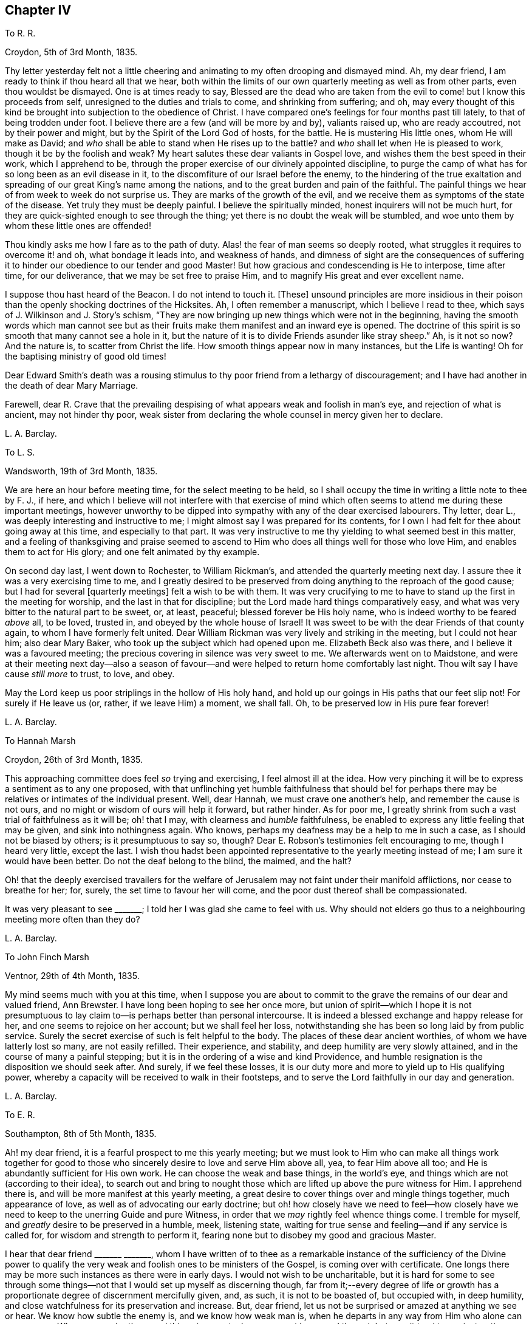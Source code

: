 == Chapter IV

[.letter-heading]
To R. R.

[.signed-section-context-open]
Croydon, 5th of 3rd Month, 1835.

Thy letter yesterday felt not a little cheering and
animating to my often drooping and dismayed mind.
Ah, my dear friend, I am ready to think if thou heard all that we hear,
both within the limits of our own quarterly meeting as well as from other parts,
even thou wouldst be dismayed.
One is at times ready to say,
Blessed are the dead who are taken from the evil
to come! but I know this proceeds from self,
unresigned to the duties and trials to come, and shrinking from suffering; and oh,
may every thought of this kind be brought into subjection to the obedience of Christ.
I have compared one`'s feelings for four months past till lately,
to that of being trodden under foot.
I believe there are a few (and will be more by and by), valiants raised up,
who are ready accoutred, not by their power and might,
but by the Spirit of the Lord God of hosts, for the battle.
He is mustering His little ones, whom He will make as David;
and _who_ shall be able to stand when He rises up to the battle?
and _who_ shall let when He is pleased to work, though it be by the foolish and weak?
My heart salutes these dear valiants in Gospel love,
and wishes them the best speed in their work, which I apprehend to be,
through the proper exercise of our divinely appointed discipline,
to purge the camp of what has for so long been as an evil disease in it,
to the discomfiture of our Israel before the enemy,
to the hindering of the true exaltation and spreading
of our great King`'s name among the nations,
and to the great burden and pain of the faithful.
The painful things we hear of from week to week do not surprise us.
They are marks of the growth of the evil,
and we receive them as symptoms of the state of the disease.
Yet truly they must be deeply painful.
I believe the spiritually minded, honest inquirers will not be much hurt,
for they are quick-sighted enough to see through the thing;
yet there is no doubt the weak will be stumbled,
and woe unto them by whom these little ones are offended!

Thou kindly asks me how I fare as to the path of duty.
Alas! the fear of man seems so deeply rooted,
what struggles it requires to overcome it! and oh, what bondage it leads into,
and weakness of hands,
and dimness of sight are the consequences of suffering it
to hinder our obedience to our tender and good Master!
But how gracious and condescending is He to interpose, time after time,
for our deliverance, that we may be set free to praise Him,
and to magnify His great and ever excellent name.

I suppose thou hast heard of the [.book-title]#Beacon.#
I do not intend to touch it.
+++[+++These]
unsound principles are more insidious in their poison
than the openly shocking doctrines of the Hicksites.
Ah, I often remember a manuscript, which I believe I read to thee,
which says of J. Wilkinson and J. Story`'s schism,
"`They are now bringing up new things which were not in the beginning,
having the smooth words which man cannot see but as their
fruits make them manifest and an inward eye is opened.
The doctrine of this spirit is so smooth that many cannot see a hole in it,
but the nature of it is to divide Friends asunder like stray sheep.`"
Ah, is it not so now?
And the nature is, to scatter from Christ the life.
How smooth things appear now in many instances, but the Life is wanting!
Oh for the baptising ministry of good old times!

Dear Edward Smith`'s death was a rousing stimulus
to thy poor friend from a lethargy of discouragement;
and I have had another in the death of dear Mary Marriage.

Farewell,
dear R. Crave that the prevailing despising of what
appears weak and foolish in man`'s eye,
and rejection of what is ancient, may not hinder thy poor,
weak sister from declaring the whole counsel in mercy given her to declare.

[.signed-section-signature]
L+++.+++ A. Barclay.

[.letter-heading]
To L. S.

[.signed-section-context-open]
Wandsworth, 19th of 3rd Month, 1835.

We are here an hour before meeting time, for the select meeting to be held,
so I shall occupy the time in writing a little note to thee by F. J., if here,
and which I believe will not interfere with that exercise of mind
which often seems to attend me during these important meetings,
however unworthy to be dipped into sympathy with any of the dear exercised labourers.
Thy letter, dear L., was deeply interesting and instructive to me;
I might almost say I was prepared for its contents,
for I own I had felt for thee about going away at this time, and especially to that part.
It was very instructive to me thy yielding to what seemed best in this matter,
and a feeling of thanksgiving and praise seemed to ascend
to Him who does all things well for those who love Him,
and enables them to act for His glory; and one felt animated by thy example.

On second day last, I went down to Rochester, to William Rickman`'s,
and attended the quarterly meeting next day.
I assure thee it was a very exercising time to me,
and I greatly desired to be preserved from doing
anything to the reproach of the good cause;
but I had for several +++[+++quarterly meetings]
felt a wish to be with them.
It was very crucifying to me to have to stand up the first in the meeting for worship,
and the last in that for discipline; but the Lord made hard things comparatively easy,
and what was very bitter to the natural part to be sweet, or, at least, peaceful;
blessed forever be His holy name, who is indeed worthy to be feared _above_ all,
to be loved, trusted in, and obeyed by the whole house of Israel!
It was sweet to be with the dear Friends of that county again,
to whom I have formerly felt united.
Dear William Rickman was very lively and striking in the meeting,
but I could not hear him; also dear Mary Baker,
who took up the subject which had opened upon me.
Elizabeth Beck also was there, and I believe it was a favoured meeting;
the precious covering in silence was very sweet to me.
We afterwards went on to Maidstone,
and were at their meeting next day--also a season of favour--and
were helped to return home comfortably last night.
Thou wilt say I have cause _still more_ to trust, to love, and obey.

May the Lord keep us poor striplings in the hollow of His holy hand,
and hold up our goings in His paths that our feet slip not!
For surely if He leave us (or, rather, if we leave Him) a moment, we shall fall.
Oh, to be preserved low in His pure fear forever!

[.signed-section-signature]
L+++.+++ A. Barclay.

[.letter-heading]
To Hannah Marsh

[.signed-section-context-open]
Croydon, 26th of 3rd Month, 1835.

This approaching committee does feel _so_ trying and exercising,
I feel almost ill at the idea.
How very pinching it will be to express a sentiment as to any one proposed,
with that unflinching yet humble faithfulness that should be! for
perhaps there may be relatives or intimates of the individual present.
Well, dear Hannah, we must crave one another`'s help, and remember the cause is not ours,
and no might or wisdom of ours will help it forward, but rather hinder.
As for poor me, I greatly shrink from such a vast trial of faithfulness as it will be;
oh! that I may, with clearness and _humble_ faithfulness,
be enabled to express any little feeling that may be given,
and sink into nothingness again.
Who knows, perhaps my deafness may be a help to me in such a case,
as I should not be biased by others; is it presumptuous to say so, though?
Dear E. Robson`'s testimonies felt encouraging to me, though I heard very little,
except the last.
I wish thou hadst been appointed representative to the yearly meeting instead of me;
I am sure it would have been better.
Do not the deaf belong to the blind, the maimed, and the halt?

Oh! that the deeply exercised travailers for the welfare
of Jerusalem may not faint under their manifold afflictions,
nor cease to breathe for her; for, surely, the set time to favour her will come,
and the poor dust thereof shall be compassionated.

It was very pleasant to see +++_______+++; I told her I was glad she came to feel with us.
Why should not elders go thus to a neighbouring meeting more often than they do?

[.signed-section-signature]
L+++.+++ A. Barclay.

[.letter-heading]
To John Finch Marsh

[.signed-section-context-open]
Ventnor, 29th of 4th Month, 1835.

My mind seems much with you at this time,
when I suppose you are about to commit to the grave
the remains of our dear and valued friend,
Ann Brewster.
I have long been hoping to see her once more,
but union of spirit--which I hope it is not presumptuous
to lay claim to--is perhaps better than personal intercourse.
It is indeed a blessed exchange and happy release for her,
and one seems to rejoice on her account; but we shall feel her loss,
notwithstanding she has been so long laid by from public service.
Surely the secret exercise of such is felt helpful to the body.
The places of these dear ancient worthies, of whom we have latterly lost so many,
are not easily refilled.
Their experience, and stability, and deep humility are very slowly attained,
and in the course of many a painful stepping;
but it is in the ordering of a wise and kind Providence,
and humble resignation is the disposition we should seek after.
And surely, if we feel these losses,
it is our duty more and more to yield up to His qualifying power,
whereby a capacity will be received to walk in their footsteps,
and to serve the Lord faithfully in our day and generation.

[.signed-section-signature]
L+++.+++ A. Barclay.

[.letter-heading]
To E. R.

[.signed-section-context-open]
Southampton, 8th of 5th Month, 1835.

Ah! my dear friend, it is a fearful prospect to me this yearly meeting;
but we must look to Him who can make all things work together for good
to those who sincerely desire to love and serve Him above all,
yea, to fear Him above all too; and He is abundantly sufficient for His own work.
He can choose the weak and base things, in the world`'s eye,
and things which are not (according to their idea),
to search out and bring to nought those which are
lifted up above the pure witness for Him.
I apprehend there is, and will be more manifest at this yearly meeting,
a great desire to cover things over and mingle things together, much appearance of love,
as well as of advocating our early doctrine;
but oh! how closely have we need to feel--how closely have
we need to keep to the unerring Guide and pure Witness,
in order that we _may_ rightly feel whence things come.
I tremble for myself, and _greatly_ desire to be preserved in a humble, meek,
listening state, waiting for true sense and feeling--and if any service is called for,
for wisdom and strength to perform it,
fearing none but to disobey my good and gracious Master.

I hear that dear friend +++_______+++ +++_______+++,
whom I have written of to thee as a remarkable instance of the sufficiency of the Divine
power to qualify the very weak and foolish ones to be ministers of the Gospel,
is coming over with certificate.
One longs there may be more such instances as there were in early days.
I would not wish to be uncharitable,
but it is hard for some to see through some things--not
that I would set up myself as discerning though,
far from it;--every degree of life or growth has a proportionate
degree of discernment mercifully given,
and, as such, it is not to be boasted of, but occupied with, in deep humility,
and close watchfulness for its preservation and increase.
But, dear friend, let us not be surprised or amazed at anything we see or hear.
We know how subtle the enemy is, and we know how weak man is,
when he departs in any way from Him who alone can preserve us.
When we ponder these sad things in secret, oh, may we not be moved thereat,
but may it tend to our instruction.
What if things do wax worse and worse,
and the spirits of some be further manifested!--there is One who is over all,
who will work as it pleaseth Him, to His own glory and to the purification of His Church.
Oh! then, let not the faithful few,
the little flock of Christ`'s companions in suffering, fear or be fainthearted; for,
as they keep the word of His patience, and are faithful in their day and generation,
He will give them to partake of His royal banquet at His table,
and they shall reign with Him forever.
My heart salutes them, at times, in what I believe is a measure of Gospel love,
wherever scattered, and however their dwelling may be in the dust,
and sackcloth may be the covering of their loins, and none may know how it is with them.
But God knows and sees them, and they are very dear to Him; they that touch them,
touch the apple of His eye, and none shall be able to pluck them out of His hand.

I hope I do not write too freely,
nor improperly take the great Name into my mouth and hand.
I feel thee as a dear elder sister, which makes me run on so to thee.
I assure thee it has, by no means, been an abounding time with me lately,
but one of much exercise and discipline--I might say,
even the discipline to utter close things,
and that which I know is kicked against by some;
but things very hard to my shrinking nature have
been most graciously made comparatively easy to me,
and I would fain yield myself up to Him who has dealt so very tenderly with me,
so I may but be preserved from bringing reproach on His good cause,
or on the awful work to which I have feebly put a hand in apprehension of His requiring.

My dear brother`'s severe illness has also preyed much both upon body and mind,
although one seemed kept in quiet and resignation as to the event of it.
It was a great comfort and favour that he was raised up again,
and as soon as he could bear travelling, we came to the Isle of Wight,
about three weeks ago, which means have been wonderfully blessed to him,
so that he is very much recovered.
John`'s writing labours are at an end for the present, but he is going on with Dewsbury,
by Rawlinson`'s help.
It has been very sweet to me to be with him since being out,
though it is only a scrap now and then that I get of his _quiet_ company.
His remarks have been very instructive,
and his mouth has been opened several times in ministry in our little private opportunities,
or with a friend, for he has been silent quite +++[+++as to public ministry]
since leaving Cornwall.
I shall feel my loss of him greatly.

I felt a sympathy that I cannot describe on hearing of dear +++_______+++`'s prospect;
my dear love to her.
I believe some will be called to singular (to man`'s eye) services,
and oh! that such may be faithful.
Are we to limit our Master, and choose our own work?

[.signed-section-signature]
L+++.+++ A. Barclay.

+++[+++The close and lengthened trials and provings which
Lydia Barclay had to pass through were,
no doubt, heightened by her natural timidity,
which at one time well nigh amounted to that fear of man which acts as
a snare and hinderance in the path of obedience to manifested duty.
Those who knew her best in after life,
and who knew also this feature of her mental constitution,
could not but be struck with the way in which she was strengthened to faithfulness,
when she believed herself called upon to deliver close things,
"`and hard to be uttered,`" either in public or more private ministrations.
Truly the Most High giveth power to the faint,
and to them that have no might He increaseth strength.`"
Like her brother John,
she was brought under deep exercise of spirit in
the prospect of a Gospel errand amongst Friends,
before her gift in the ministry had received the acknowledgment of her monthly meeting.
This will account for some of the allusions in the following letter.]

[.letter-heading]
To L. S.

[.signed-section-context-open]
Croydon, 3rd of 7th Month, 1835.

I much hope that this change of air may renovate thee.
Body and mind are closely connected,
and such an awful time as it must have been to thee for several months,
must have pressed much upon the poor body.
I may truly say it has been an exercising time to me since yearly meeting,
in which my mind has been much turned to the same subject--__not__ that I am aware the matter,
as it regards myself,
has been taken up by Friends--and not _at all_ that
I have _voluntarily_ reverted to the subject,
for I have not entertained it at all during the four years that
I have feebly put my hand (as I apprehend) to the awful work.
But circumstances have unavoidably led to it and brought it upon me; and, truly,
day and night have I felt weighed down,
and close conflict and deep searching have been my portion.
But, through favour,
one seems a little strengthened to cast all care upon Him
who hath hitherto cared for me abundantly and most graciously.
He can make a way for us where we can see _none,_ and remove mountains of difficulty.
My soul desires to lean upon Him in humble fear, and holy confidence,
and pure resignation.
And oh,
that I may be enabled to perform all my vows made in the seasons
of sore conflict and dismay--to come up in faithfulness and _entire_
dedication to Him who hath indeed dealt very bountifully with me.
For what am I, a poor, weak handmaid,
the least in all my Father`'s house (if indeed I be one at all),
that He should condescend to look upon me, and to lay His hand upon me,
and to put His words into my heart and mouth?
May I never refuse to obey Him in whatsoever and wheresoever He calls,
is the earnest breathing of my soul.
I should not, dear L., have turned upon this subject, had I not been feeling for thee,
and it seemed to lead to my own capability of sympathising by experience lately.

I greatly feel dear John`'s going.
He is now gone to Malvern,
and is only likely to return for two weeks before they leave Croydon permanently.
It is very sad to me to look at,
it has come so very strongly before me since yearly meeting--almost overwhelming;
yet I desire to feel resigned.
I shall greatly miss his help and judgment both in temporals and spirituals.
Where a friend is undaunted, speaks the truth in love and true faithfulness,
and is unbiased by the affectionate part, how may we rely on their feeling and judgment,
and what a comfort it is!
But how few there are of this description!
Yet I know there is One who is omnipotent,
who delights to show Himself strong on the behalf of those who fear Him,
and He can make the weakest to be strong in His might,
and the dry bones to stand up in living power to fight His battles!

We have had several very sweet and strengthening visits
since yearly meeting from divers of our dear Friends,
namely, Edward Alexander, W. and A. T., A. C., and Solomon Chapman,
with one or two others, all whose testimonies have been in a similar strain,
tending to turn from the instruments to the great Giver,
and to the teachings of His grace in the secret of the heart.
This has been very confirming and comforting to me,
as it is what has been my exercise and labour for some time past,
and sometimes in the same words.
Ah! dear friend, this is what we greatly want--to be directed to turn inward,
instead of looking out after words and declarations concerning the thing;
and I greatly and earnestly desire that I may be preserved from,
and _helped against_ the fear of man,
or a shrinking from delivering this very unpalatable doctrine to the carnal mind.
But oh! to be enabled in humble fear, and in the puttings forth of the Divine power,
to deliver the whole counsel, nothing doubting and no one fearing;
and do thou crave this for me, and let us crave it for one another, dear L.,
for indeed we seem to be standing in slippery places--a sea of glass mingled with fire!
But the Lord is able to preserve us poor striplings, if we do but look singly unto Him;
and as we are engaged to wait upon Him daily, to feel after His cleansing,
quickening power upon our souls,
I have faith to believe He will not only preserve us in public ministrations,
but so season us with His divine grace and life,
as that our whole conduct and conversation may adorn His holy doctrine, and,
being so seasoned, may minister grace to all around us.
So be it, saith my soul, and let the Lord alone be exalted in us and by us,
and may all flesh be abased to the very dust before Him forever;
for He alone is worthy to be praised, magnified, and adored, to be loved, trusted in,
and obeyed by the whole house of spiritual Israel forever!

I intend leaving home on second day week, with my sister Susan,
to go to Tunbridge Wells for a week,
and thence on to Sandgate for a fortnight with Rawlinson;
I do not wish to leave home just now,
indeed it would seem desirable not to leave my own
meeting--but I feel they have a claim on me,
and I do not wish to be deficient in family duty; also my health, I hope,
may be benefited by the sea air and change.
I hope I may be preserved faithful, _not forward,_ whilst out.
It is likely I may attend a few of the little meetings in Kent, but I am known there,
and it seems like going home.
I need not say to thee, dear L.,
that I hope thou wilt do what thy hands find to do where thou art going,
thou art more faithful than poor shrinking I. May
we be preserved near to the divine Master,
that is constantly eyeing Him,
waiting upon Him to know and understand His voice and will concerning us,
and for ability to perform it,
and I believe He will show us the many and various snares we are liable to,
and will be our help and our shield!
Let us trust in His tender, correcting humbling, as well as His good, strengthening hand,
and lean upon Him evermore.
My dear love to +++_______+++, I have reason to remember her;
she was the first to whom I opened my mouth to speak (as I trust) in the Divine name;
and the peace that overflowed I shall not forget; it is now ten years ago,
when she was in Cornwall.

[.signed-section-signature]
L+++.+++ A. Barclay.

[.letter-heading]
To William Rickman

[.signed-section-context-open]
7th Month, 1835.

Ah! my dear friend,
it must be affecting to thee thus to follow to the grave thy dear
friends and fellow-veterans in the good fight of faith.
I can fancy thee, at times, almost longing to join them in their disembodied state,
ready to think the chariot-wheels long in coming,
yet desiring in patience to wait for Him.
Ah! the time will come, when He will not tarry, to the rejoicing of thy soul;
for truly His reward is with Him, even a glorious one,
for He hath prepared a crown of righteousness for all those who
have loved and yielded unto His spiritual appearance in their hearts.
And this I know to be thy case, my dear and valued friend.
Thou hast faithfully and unflinchingly laboured to bring others to this love and subjection,
for thou hast testified of what thou hast seen, heard, and handled,
and felt to be very precious.
And though, perhaps,
the humility of the disciples may not see any use they have been of in the world,
in a retrospective view; and though the future prospect, as thou sayest,
may not appear very bright,
yet no doubt there remains a blessed reward in store for them,
and a glorious rest and joy for the faithful--even from the hands of their good Lord,
who has wrought all their works in them, by whose grace they are what they are,
and to whom alone they ascribe all the praise.
They are acceptable unto God through the beloved Son, and their song,
even in this state of trial and tribulation, is:--"`Unto him that loved us,
and washed us from our sins in His own blood,
and hath made us kings and priests unto God and His Father;
to Him be glory and dominion forever and ever.
Amen!`"

I took it kind of thee to write to such a stripling as I am,
and valued thy letter as an encouraging testimony to His praise,
who has been with thee all thy life long.
Mary Marriage I felt as a dear mother.
We can but rejoice on her account it is well with her!
She rests from her labours and sufferings, and her works do follow her;
they ascend as a memorial in the Divine sight,
and they leave a precious savour behind them, tending to His praise,
as well as to the encouragement of those left.
For, although she is dead, yet she seems to speak this language:--+++“+++'`Be ye also ready`',
by an humble faithfulness to the best of masters, for such an hour as this!`"
Ah! it is a day of trial indeed.
Some feel like being trodden under foot;
but there will be a set time to favour Zion with Him whose eye is upon her for good.
He does compassionately regard and care for the dust thereof.
In His own time He will arise and comfort her, and make her desolate places like Eden,
the garden of His own planting,
and abundant thanksgiving and praise shall be found therein.

[.signed-section-signature]
L+++.+++ A. Barclay.

[.letter-heading]
To R. R.

[.signed-section-context-open]
Croydon, 6th of 7th Month, 1835.

I felt thy sympathy truly sweet.
It has been as usual, and much more than usual,
a season of exercise and conflict with me since yearly meeting,
so that I have shrunk from writing.
It always is so with me then, for the sight, and hearing,
and sense of the state of things amongst us are brought so close to one,
and mourning and lamentation, as well as trembling for myself, seem to cover one!

Nevertheless, in the lowest seasons,
I may thankfully acknowledge that some sweet glimpses
have been afforded of the mightiness of His power,
the excellency of His wisdom, and the tenderness of His love,
who "`sitteth on the circle of the earth.`"
He giveth power to those who feel they have no might of their own.
He will cause all these things to work together for good to those who love Him,
who are His called, and chosen, and faithful ones,
and none shall be able to pluck them out of His preserving hand of power.

My dear brother John, thou wouldst hear,
was enabled to attend a part of the yearly meeting, and has not suffered from it.
Ah, how wily is the enemy,
how artfully he goes to work to glide us off the true Foundation,
so that we may not be aware of it.
Yet, oh! let the sincere-hearted, faithful little ones,
the little flock of Christ`'s companions in tribulation,
remember "`their Redeemer is strong, the Lord of hosts is His name.`"

[.signed-section-signature]
L+++.+++ A. Barclay.

[.letter-heading]
To Hannah Marsh

[.signed-section-context-open]
Sandgate, 25th of 7th Month, 1835.

Dear Thomas Shillitoe and Sarah Grubb may be a little
cheered in the hope of brighter days amongst us;
but oh! the bitter conflicts, the deep plungings, the fiery baptisms,
that must _surely_ be passed through ere those days
come--it makes one start back to think of.
The sons of Levi, the vessels of the ministry,
must indeed be purified and refined before the pure offerings, as in ancient days,
can be offered.
May it be so, saith my very soul;
and let the Lord work mightily to the carrying on of His great, and good,
and gracious work.
But oh! the precious sons and daughters of Zion who have thus adulterated from Christ,
may they be saved, even as by fire, when their work is tried to the very foundations.
I hope I am not writing presumptuously.
Dear H., I desire to take my part (if indeed it belong to me),
and to be thoroughly purified.

It is trying that any men Friends (in such very small
meetings) should keep at home to tend shop.
We called after meeting at +++_______+++`'s, and, on going into the parlour behind,
I felt constrained to utter a few words, turning that way, greatly in the cross.
It is my _earnest_ desire to be preserved from doing wrong,
or diverting _from an inward_ attention to the great Minister,
in these days of looking after words _especially,_
yet I have believed it required of me to break silence in
all the meetings I have attended since leaving home;
I hope I may now be excused.
I never felt so weak, surely I _shall_ bring reproach on the good cause,
and fall into one of the many snares around.

Dear A. Brewster!
I hope something sweet and pithy will be prepared;
I wish I might have a double portion of her meek and humble spirit.
We _may_ covet the best gifts thou knowest.

Farewell, dear H. Remember me when favoured,
for surely I never more needed the prayers of the faithful;
I believe they will avail for my good.
With dear love, I remain thy nearly united friend,

[.signed-section-signature]
L+++.+++ A. Barclay.

[.postscript]
====

Do write to me, if inclined.
Oh! that the 6th verse of the 116th Psalm may be my experience.
It has been many a time, so I ought to trust.

====

[.letter-heading]
To +++_______+++

[.signed-section-context-open]
10th of 7th Month, 1835.

Thy kind communication seems to awaken much tender sympathy with thee,
my dear friend and sister.
I could long to have some of thy company again.
I do feel very tenderly for thee, dear, but do not like thee to give way to gloomy,
desponding feelings.
Surely the Lord`'s mercies are very many and great,
or we should have been consumed long ago.
His compassions fail not, and great is His faithfulness indeed!
Has He not many a time extended a hand of help, even when we were ready utterly to sink,
and seemed almost beyond hope, for we seemed unable to hope even in Him?
But He hath beheld us with an eye of pity, and said to the waves, the great proud waves,
"`Be still!`" and our _extremity_ has indeed been God`'s gracious opportunity
for the display of His power and the excellency of His might.
His wisdom, too, and His tender love,
and His very faithfulness are among the wonders seen in these deeps;
and it is then that He doth seal precious instruction to us.
Oh, then, lift up thy trembling eye, thou dear fainting sister, unto Him, thy tender,
wise, compassionate heavenly Father, and stay thy mind upon Him as much as thou canst do.
He is not far from thee, even in the most desperate time.
He who is God beholds thee, as He did Hagar of old,
and will succour thee in the needful time, bidding thee fear not!
Do not thou shrink from monthly meetings.
Surely it must be the enemy`'s work thus to discourage, and do not believe him,
for he was liar from the beginning; and when he comes in thus like a flood, the Lord,
thy Redeemer, who is mightier than he, will lift up a standard against him,
if thou drink not in the enemy`'s suggestions,
but cast thy care simply upon the Mighty One,
for none ever trusted in Him and was confounded,
or whom did He ever cast off that called on Him?

Dear +++_______+++`'s printed testimony no doubt you have.
I have read it with pleasure several times.
Ah! thou must miss her greatly, but the never-failing Friend, the unchangeable Minister,
remains.
If we give up ourselves too much to the feeling of our solitariness,
does it not almost show a want of true resignation
to the wise (no doubt) and good disposal of Providence,
as well as a want of trust in Him, the Mighty One of poor worm Jacob?
Ah! my dear friend, let the painful feeling of the loss of our dear,
valued friends excite us to a holy and humble yielding
to the Lord`'s instructing and preparing hand,
that He may give us strength to come up faithfully in their footsteps.
And surely this is fulfilling the desire of these dear worthies!--they would not keep
us always as children leaning on them!--they would want us to come up higher and higher,
in a noble faithfulness, and in an humble watchfulness,
that we may fill our ranks in righteousness,
and be valiant for the truth in our day and generation.
My very soul saith amen to it!
Let the Lord do what He will with His most unworthy handmaid, fit and prepare,
lead about and instruct, and give to suffer as He will, and what He will.

It was sweet to me to have the company of +++_______+++ and +++_______+++. We enjoyed,
through Divine favour, some precious times together,
partaking of a sweet unity and of that river whose streams do refresh, and, at times,
make glad the city of the living God, and the _tribulated travellers Zionward,
even in the midst of tribulations!_

We have had several pleasant visits from some dear friends,
whose company and labours were strengthening and comforting to us--to me especially;
for their testimonies were much in harmony together,
and tending to direct to the inward teachings of the grace and good Spirit of Christ.
How do I desire to be enabled faithfully to bear such a
testimony (however unpalatable it is now-a-days,
as it ever was, to the wisdom and craving of man), without shrinking,
in the seasons of the puttings forth of the Divine power!
And I know, dear, thou dost also desire the same thing, and I would, in my small measure,
endeavour to encourage thee to do with the might given what thy hands find to do,
and to keep humbly and watchfully, and use _faithfully,_
that good thing which has been committed to thee, I am persuaded,
by Him who divideth to every one severally as He will.
But I am a child, and have great need to look at home.
Exercises and conflicts have brought me very low since yearly meeting,
but I can indeed testify to the goodness and tender dealing of the Lord,
and my heart desires to trust in Him above all, and to love and serve Him above all.

[.signed-section-signature]
L+++.+++ A. Barclay.

[.letter-heading]
To +++_______+++, on her Acknowledgment as a Minister

[.signed-section-context-open]
Croydon, 8th Month, 1835.

[.salutation]
My Beloved Friend,

I believe I can hardly do otherwise than send thee a few lines,
expressive of the tender sympathy I have felt with thee this last week or ten days,
since being aware of what was likely to be brought forward the other day,
as well as how rejoiced I was in the conclusion come to,
and I greatly desire it may tend to thy strengthening, preservation, and growth.
Ah, my dear friend,
the Lord overrules all things for good to those who
sincerely desire above all things to love,
and fear, and faithfully to serve Him;
and thou canst speak well of His condescending mercy in bearing thee up amidst
many deep conflicts and sore exercises during the long time of thy proving,
and seasons of discouragement.
And now He has shown thee this great goodness! and
I know the language of thy heart is:--"`Who am I,
O Lord God, and what is mine house, that thou hast brought me hitherto?
And yet this was a small thing in thine eyes,
O God;`" for thou "`hast regarded me according to the estate of a man of high degree.`"
And the desire of thy heart, under a sense of His goodness, is,
that He would be pleased "`to establish thy house,`" even thy _heart,_ in faithfulness,
and in humility before Him forever; that His powerful hand may be with thee,
to prepare and to bring forth all that He calls for at thy hands;
that He would so be round about thee (and clothe thee with watchfulness)
as that He would keep thee from all the evils that are ever at hand,
that they grieve thee not,
nor hinder thee from fulfilling His gracious will concerning thee; and truly,
dear sister, my very heart responds a feeling Amen to this language on thy behalf.

May the Lord bless thee, and enlarge thy coast, not in words,
but in the deepening of life,
and in the further and further experience of His wonderful dealings, and mighty workings,
and precious instructions! and, if He blesses, it shall be blessed.
Ah! what a most awful and a deeply humbling exaltation it is.
What is there to puff up?
How rich is His condescending mercy in calling us,
the weaker vessels (the first in transgression)--and
often the weakest of these to publish His goodness,
and speak of the glory of His kingdom!
And truly all is of Him; the emptying, the cleansing, the filling, the qualification,
yea, the faith, the willingness, the obedience, are all of Him.
It is of His _own_ that we give Him; and oh! may it _ever_ be so,
and that _only when_ He bids us!
So let flesh be forever abased and nothing before Him,
and let the weakness of the creature so appear to ourselves and to all others,
as that none of the excellency of the glory and of the power may
be detained from Him to whom it alone and everlastingly belongs.

I may truly say it has been, as thou wouldst suppose, these last ten days,
a season of deep exercise to me in the weighty consideration
of this most awful subject--a season of close proving,
and therefore, I trust, of instruction.
Conflicting feelings have been many and sore;
but there is a Power that is able to limit the mighty waves, yea,
to do us good through the varied and, to nature, painful turnings of His hand.
I desire to know a habitation in that which limits them, and to commit my way, yea,
body and spirit, into His hand who is graciously redeeming me more and more to Himself!
Farewell.

[.signed-section-signature]
L+++.+++ A. Barclay.

+++[+++The following letter was written under feelings
of discouragement from remarks made in her presence,
but which did not relate to herself.]

[.letter-heading]
To +++_______+++

[.signed-section-context-open]
Croydon, +++_______+++, 1835.

[.salutation]
My Dear +++_______+++,

I felt your visit yesterday very kind;
at least I have this morning been able to do so (after another plunge last night),
and I hope I take it, as I believe it was intended to be,
as an expression of your desire that I might be strengthened in what is good,
and preserved from sinking too low, or _into evil._
Ah, I own I heard and felt sufficient on fifth day to prove as a cold bath,
and perhaps reasonings have but too much crowded in.
Crave for me, dear +++_______+++,
that the latter may be overcome and silenced by Him
who commandeth the winds and the waves,
and they obey Him,
and that this season of exercise may be one of instruction and deepening in the root,
for this is what I greatly covet, and not to spread in the branches,
which I greatly _fear._
Perhaps thou wilt say, _may_ my simile prove correct.
Though it may have a repressing effect at the time,
may it tend to brace the system and promote a healthy vigour afterwards.
So be it, saith my soul.

Well, my dear friend, in saying farewell, I would add,
May the Lord of the harvest raise up more and more living ministers amongst us,
even from among the poor, the illiterate, and the contemptible in man`'s estimation,
that He may have all the glory.
Ah, that which is of Christ, the Life, is living and baptising;
it baptises into His nature and Spirit;
it ministers his Spirit and life to that which is born of God in the hearts of the hearers;
and _truly_ it hath a testimony from that in their hearts, whence it proceedeth;--for,
as our Saviour and His beloved apostle declared, it is only those who are born of God,
and who know Him,
that can hear His words or receive the testimony of His faithful servants.
And oh, let me be one of these poor, weak, yet living, baptising ones,
if ever entrusted with so precious a gift!

[.signed-section-signature]
L+++.+++ A. Barclay.

[.letter-heading]
TO R. R.

[.signed-section-context-open]
Croydon, 17th of 9th Month, 1835.

[.salutation]
My Dear Friend,

I feel it cause for gratitude to Him who is the _primary_
hander of every cup of refreshment permitted us,
that thy letters have often come at such acceptable moments, this last one peculiarly so,
for I felt very fainting on First day evening,
perhaps a foretaste of the two succeeding conflicting days.
Ah, the great Master knows what He does, in leading about, and instructing,
and proving as to a hair`'s breadth; and oh, that His hand may not spare,
nor His eye pity, but that I may come forth as gold seven times purified!
Thy letter felt animating and encouraging to thy often fainthearted friend,
and I thought I would tell thee so thus early,
as I am likely to be much occupied soon in removing
from my present cottage to John`'s house,
and also say how pleasant it would be to me to have a little of
thy company at your quarterly meeting at H+++_______+++. Thou wilt say,
perhaps, what business have _I_ to come there.
Not as a spy, I assure thee; but, if it may be, to creep just inside the door,
and to sit and feel for and with you, and, if permitted,
it would be a favour to partake of a crumb of bread with you.

My dear friend queries if the fear of man has left me yet.
Ah, it is still too strong,
though I have been more stimulated latterly (both by goodness
and by judgment or affliction) to overcome it.
And oh, what _great_ goodness and condescension it is,
that the _very_ weak should be thus tenderly dealt with,
their weakening reasonings subdued, a willingness wrought, and obedience given!
Surely He only is to be praised and magnified, to be _feared_ and obeyed,
to be _leaned_ upon, and His approbation _alone_ sought after.
May He be so by me, saith my soul,
and may the creature be kept in weakness and in nothingness
before Him and before all others forever.
It is a fearful thing to open the mouth publicly in the present day; indeed,
_when_ is it _not_ so, if our fear is a right one?
It is my earnest desire to be preserved from yielding to improper reasonings,
and to be strengthened to be faithful to my God in my day and generation,
however close and unpalatable to the natural man, in these criticising and refusing days,
may be the testimony to be delivered.

[.signed-section-signature]
L+++.+++ A. Barclay.

[.letter-heading]
To L. S.

[.offset]
+++[+++After referring to her brother John`'s removal to Stoke Newington, she writes--]

[.signed-section-context-open]
Croydon, 24th of 10th Month, 1835.

Inward exercises have not decreased, too, as thou wouldst suppose,
so that there were times in last month when one seemed pressed, as the apostle said,
almost "`out of measure, above strength;`" but, through condescending goodness,
I was helped through these seasons of extremity.
Ah!
I would not have the necessary baptisms and purifications abated at all,
but that patience may have her perfect work,
lest there should be a mixture of the precious with the vile.
But oh,
to be preserved from bringing reproach on that blessed cause which
I sometimes think is more precious to me than natural life.

It was very sweet and instructive to read thy kind letter,
and to mark how thou wast helped along.
It is marvellous to see sometimes how the very weak are helped and strengthened,
but it is the Lord`'s doing,
and how can we wonder at His might--only admire and extol
His great goodness to His often hesitating and fearful creatures.
I think I might cast in my mite of praise in testifying of His
goodness and condescension to such a very poor seasoner as I am,
when I tell thee that I was favoured to return with comfort
from the quarterly meeting at Horsham (a week or two back),
whither I had felt drawn for a year--or years, I might say.
I went with dear M. Pierson, who had felt similarly for the same time,
and John F. Marsh accompanied us; and we had a sweet time with dear +++_______+++ on our way.
We found W. and A. T. with L. C. there, with certificates, which was a comfort to us,
and the sweet feeling of union in love and in exercise
permitted in the meetings was very precious.
On returning thence, I went, by agreement, with dear Mary Hagger, a Kentish Friend,
to attend Epping meeting, which she had felt drawn to,
and _omitted_ when visiting meetings in Essex in the summer.
On taking her home to her daughter`'s at Tottenham,
we planned to go also to Winchmore Hill meeting together, another First day,
which had been my desire for five or six years past, but unaccomplished till now!
In these little matters we were favoured to feel satisfaction and near unity,
and I believe we were loth to part from each other.
She is a dear, simple-hearted, faithful friend, and lively in old age,
and I felt instructed and helped in being with her.
I returned home last week,
and am now brought again into a low spot--if it be for purification, no matter,
let the _naughtiness_ be thoroughly purged away--but oh!
I fear it is my own fault.
Let me bear the indignation or the purification (whichever it be) humbly and patiently,
and let Him do what He will with His most unworthy handmaid--humble, correct, empty,
or fill!
Ah! there is One (thou knowest it, dear L.) who can in the _moment_ of His _goodness,_
with a ray of His divine light and power, remove all the misty clouds of reasoning,
and cause even the _mountainous_ height of the fear of man to flow down before Him.

I did not get away quite clear from Epping, as it respected one individual,
which I have regretted,
but we must live and learn experience and simplicity by suffering.
Since we met, we have had many warnings of the uncertainty of time,
and stimulants to diligence in doing the day`'s work,
lest the night should overtake us wherein no man can work.

[.signed-section-signature]
L+++.+++ A. Barclay.

[.letter-heading]
To William Rickman

[.signed-section-context-open]
10th Month, 1835.

I trust thou art a partaker of a degree of peaceful quiet,
in the retrospect of thy northern journey,
and that the little tribulated flock of Christ`'s companions in suffering,
have been cheered and strengthened by thy labours amongst them.
Ah, they are indeed deeply to be felt for,
but their Redeemer is strong--the Lord of hosts is His name.
May they look to Him, lean upon Him alone--not lean to their own understanding,
or trust in anything short of His arm of power; for what will the strength, or wisdom,
or activity of man do, but lead to confusion and death?
The modern fashion of lecturing is a mode in which the arts and parts
of man have a wider scope than our worthy predecessors allowed,
and which will, it is to be feared, lessen our value for true, living, Gospel ministry.

These are sad times.
Still "`the foundation of God standeth sure, having this seal,
The Lord knoweth them that are His.`"
May He preserve us poor striplings faithful, yet humble, before Him,
when He is pleased to gather you dear veterans to your everlasting and blessed rest.
How sweet it is to feel united to such, though outwardly unknown and far separated!
Ah, this precious fellowship depends not upon words;
it depends upon and is fed by the living virtue and power of Christ,
who is the life of all His true members, and knits them together in Himself.

[.signed-section-signature]
L+++.+++ A. Barclay.

[.letter-heading]
To R. R.

[.signed-section-context-open]
Croydon, 29th of 10th Month, 1835.

It has often been remarkable to me that I generally
have such a sweet feeling of unity with thee in spirit,
whenever thou art engaged, as I find afterwards, in writing to me.
Oh! how precious is true fellowship.
It is not dependent on outward intercourse, neither is nourished by words,
but by the living virtue and power of Christ,
who knits together in Himself all those who desire to be His living members,
and He is their life, and from Him is their "`fruit found.`"
To be brought into this, to witness an enlargement and growth in it,
to be enabled to guard against all hindrances to it, is what I earnestly long after,
more than natural life; for this is the blessing of natural life, yea,
the blessing of blessings!

My dear brother John is in a trying state of suffering with his knee;
there is also much affliction around us by illness or death.
May we be wise to consider these things,
that we may understand the lovingkindness and wisdom of the Lord in permitting them;
for surely there is a voice of love in afflictions and trials,
and they have a speech of instruction, if we will but hearken thereto

I was sorry to part so abruptly from thee, dear R.;
thy kind feeling expressed in thy note is truly helpful.
I own I often do, from fear of uttering a single word too much,
sit down short of delivering all the counsel given;
but I do not think this was the case at H.,
praised be His name who took away the fear of man, which was _very strong_ before,
and mercifully helped.
I desire to be kept low before Him--if it may be,
_few_ in words and much in power--that all may be of His free goodness, love,
and mighty power, that the weakness of the vessel may so appear to myself and to others,
as that none of the excellency of the glory and of the praise
may be detained from Him to whom alone it is due.

[.signed-section-signature]
L+++.+++ A. Barclay.

[.letter-heading]
To E. R.

[.signed-section-context-open]
Croydon, 30th of 11th Month, 1835.

My mind has seemed much turned towards you (I might say, your favoured county) lately,
in sympathy with that good thing which is little, and lies very low in many;
as well as with some of you deep feelers and burden-bearers who suffer therewith,
filling up that which remains of the afflictions of Christ.
And I think I might venture to say,
the earnest breathing of my soul has been from day to day, that that may be preserved,
yea, more and more quickened, and raised up, and strengthened;
and that you may be sustained, kept from fainting, yea,
strengthened even to rejoice in the midst of suffering,
and to glorify the Lord in the fires, even the name of the Lord God of Israel,
as it were in the isles of the sea;
for I cannot but believe that the shaking and the scattering will even extend to you.
But the Lord will be a strength to the poor and the needy, a refuge from the storm,
a shadow from the heat; and He will bring down the heat as with the shadow of a cloud;
the branch of the terrible ones shall be brought low; and He shall reign in Mount Zion,
and in Jerusalem, and before His ancients gloriously!
I feel greatly for you who are watching the approach
of the enemy with all his wiles and hidden stratagems,
and are faithfully giving warning and planting the guard:
the Lord bless your honest endeavours, and give you boldness with wisdom,
and true valour with meekness.
Ah! there is a sad spirit gone forth that would cover all over with love, and meekness,
and prudence, but is it of the right sort?
I doubt it does not proceed from the pure fear of the Lord,
nor yet from the faith that He gives! but the enemy
cares not how near we approach in Saul`'s armour,
so as we do not come in the name of the Lord!
Truly it is cheering (and is it not strengthening too?) to think of thee,
and of a number more, upright-hearted, clean-banded, faithful ones, up and down;
I do believe they will be preserved, whatever sifting and trial may come upon us; yes,
made to shine brighter and to wax stronger by all these things--and
how does all that is alive in me _long_ to be made of this proved,
yet loved and preserved number!

Faith and reliance on the merits of our Saviour are so preeminently held up to us now,
that good works (or, in other words,
a faithful cooperation in fear and trembling with that grace that works in us,
and would bring salvation home to us) are quite lost sight of;
and indeed I think they lose sight of all the many and solemn declarations in holy writ,
that we shall be rewarded hereafter according to our works.
It is very painful that such Church of England doctrines
should be held and propagated amongst us;
and it is very painful that _opposite_ doctrines should be preached amongst us,
as I think must be evident even to our dear young people.
And, also, it is very trying, my dear friend, to such poor striplings as I,
to have to utter what is contrary to what the great ones amongst us declare.
But what is to be done?
We cannot choose, but utter what is given--the Lord will judge,
and I do hope will set to rights whenever wrong, if there be but a keeping close to Him,
and a lying low before Him; and this is what I greatly desire,
and ever to be _kept little and low._

I shall, no doubt, be with you mentally tomorrow and fourth day,
which I believe to be your quarterly meetings;
and in this mental sympathy or exercise thou and I shall be sharers,
for I suppose thou wilt not be there.
The Lord preserve His little ones, and strengthen His firmer ones;
and let all flesh be abased before Him forever,
and let His name and blessed truth be spread and exalted over all,
and the gain of all and the praise of all be ascribed unto Him alone,
to whom it is everlastingly due!

[.signed-section-signature]
L+++.+++ A. Barclay.

+++[+++On the 24th of 12th month, 1835, she was recorded a minister by Kingston monthly meeting.
To use her own expression,
she felt this to be "`a most awful and a deeply humbling exaltation`"--one
which bound the sacrifice as with fresh cords unto the horns of the altar,
by calling for unreserved dedication, increased watchfulness,
and a yet more lowly sitting at the feet of her heavenly Master.]

[.letter-heading]
To +++_______+++

[.signed-section-context-open]
4th of 1st Month, 1836.

I fear thou hast thought me long in communicating with thee,
but I have been so situated that I could not with comfort before now,
having had Friends with me for two days after quarterly meeting;
and since then I have felt much bowed down under
the awful and humbling sense of what has seemed,
as it were, confirmed upon me in the Divine ordering and _most_ condescending goodness.

I now take up my pen, dear sister (for so I may and must call thee,
however unworthy I feel to be united to the poor, exercised, yet living ones),
to tell thee simply that thy subject of consideration
has again and again been the subject of my thoughts,
both on my bed and at other times; and I believe I may say,
at no time has it been but with the feeling of unity with it, although I should be sorry,
by my thus saying, to blind thy eyes concerning it;
for indeed I know too well that the opinion of others is not to be relied on,
but the Lord`'s counsel to be sought after; and as thou art desirous of doing so,
in His pure, holy fear,
I believe thou wilt be rightly directed in all thy
steppings in relation to this very important matter,
as well as in thy judgment as to the thing itself.^
footnote:[A marriage connection.]
It was pleasant to me to hear that +++_______+++ had made you a longer visit,
and I gathered from what thou said,
that you had had some opportunity of feeling after best guidance _together._
Ah! is not this most satisfactory,
if we are but brought sufficiently into quietness and inward stillness,
wherein all prejudice as well as partiality is subjected?
and I believe the feelings we are favoured with on such an occasion,
will be helpful to us in coming towards a conclusion in our more _private_ waitings.

Well, dear +++_______+++, thou hast my tender sympathy and desires for thee,
that a degree of _peaceful quiet_ may attend thy looking towards
whatever decision thou art enabled to come to.
Ah, this is the great thing to be desired in all our steppings of whatever
sort--to feel the peace-giving smile of heavenly approbation.
This will bear up amidst many provings and clouds
that may afterwards come upon us for our trial;
this will sanctify all, and assure us that all things shall work together for our good,
as we desire above all to love, and fear, and faithfully serve Him who is over all,
mighty, and good, and blessed forever!

The first page of thy letter, dear +++_______+++, as it regards thy poor friend,
felt comforting and encouraging; I may say it coincided with,
and added to the feelings of awe,
and of (I trust) humble gratitude that accompanied my mind, and still does,
in reference to what has transpired in the last fortnight.
It was striking to me, the visit^
footnote:[Of the Friends appointed to inform her that she was recorded a minister.]
not being paid till second day, for, by that means, I felt emboldened, or, rather,
constrained to bear (as I _thought might possibly be!_) a last testimony on the
subject of worship and prayer (which had been upon me for some days past),
on yesterday week; it was very humbling to me to have to utter what was close,
as well as to utter _anything_ on that day, but it could not be helped.

Truly they were awful and humbling meetings +++[+++on the succeeding
First day after receiving the visit]. I had _hoped_ and believed
that silence might be my portion for some time to come;
but, to my trial, I felt obliged to utter a few words in the afternoon meeting,
greatly in the cross.
And now, my dear friend,
I seem filled with awe at the awful consequences involved
in such a conclusion of Friends towards me!
I desire to be wholly dedicated to Him who has shown me such _astonishing_ goodness.
It is He only who can bring into resignation, as well as give ability to obey,
and preserve in humility.
I am greatly dreading to go to +++_______+++ meeting, which I have felt for some weeks past.
I am fully sensible how desirable and proper it is in my state to keep at home in quiet,
and unless it be very clearly required and a necessity laid upon me,
I should not _dare_ to do so; if I must,
what a great comfort would it be to have some feeling Friend with me;
but I know I must look solely to the great Minister to support, and make way,
and strengthen through all.
The monthly meeting is there this month, And now, dear +++_______+++,
I know I shall have thy sympathy as thou hast mine; and oh,
that I may have thy prayers also.
Crave for me, _above all things,_
that I may be brought low and kept low forever;--this
is the prevailing desire of my soul.

I feel greatly for +++_______+++ in tender sympathy; but surely, dear friend,
we must also feel for the precious cause of truth,
and let all creaturely affection and foolish pity give way to a
concern for the promotion of that in the hearts of our dear friends,
and by them.
I believe I would have the same faithful dealing
extended towards me that I would advise towards others.
I am aware there are some diffident minds whom it might be better
to leave awhile to bear the _immediate_ corrections of Divine goodness;
but there are also others to whom it would be best, yea, necessary,
to give the tender hint _outwardly,_ as Divine wisdom and ability are afforded.
I believe that which is tender and good will not suffer by such faithful dealing,
but be deepened and strengthened, and eventually produce more healthy,
well flavoured fruit, to the praise of the great Husbandman, and to your comfort.
I believe I write these remarks under a humbling sense of my own
great weakness and constant liability to err and slip,
if not mercifully preserved and watered every moment,
and how needful to be always kept in this sense,
that we may more earnestly seek after this help and preservation.

[.signed-section-signature]
L+++.+++ A. Barclay.

+++[+++Of the visit spoken of in the preceding letter she subsequently
wrote--"`I had to attend their first day and monthly meetings,
to my trial and humbling,
and to bear a testimony in a close way to the inward
and spiritual appearance and work of Christ;
but, through condescending goodness, I was helped over the mountains beforehand,
and the deep plungings afterwards.
I suppose I must be content to bear such seasons of extremity,
and learn to endure hardness,
if I would be a true soldier of the unconquerable Captain.`"]

[.small-break]
'''

+++[+++Journal Entry]
_1st Month 10th, 1836._
"`Return unto thy rest, O my soul; for the Lord hath dealt bountifully with thee.`"
In remembering this language this evening,
I have thought that the Lord Jesus Christ is the rest of the soul;
and that to return unto her rest, is to retire back to an inward, humble abiding in Him,
in His precious power, in the pure fear; in which alone is true preservation, safety,
and peace, as well as ability to do anything that is acceptable unto God.

[.letter-heading]
To +++_______+++

[.signed-section-context-open]
Croydon, 25th of 1st Month, 1836.

[.salutation]
My Dear Friend,

In the evening at +++_______+++, we got upon the subject of revelation, much to my dismay,
as I cannot say a word for the _good way_ in a conversational way,
but as +++_______+++ had rather spoken against it, I felt constrained,
some little time afterwards (when they read a psalm before the young people went to bed),
to utter a few words on the subject, exceedingly in the cross, in a ministerial way.
It was altogether an exercising visit, but I felt peaceful in the retrospect.
But oh! my beloved friend,
I cannot describe to thee the deep plunges and bitter anguish
that I have gone through since returning home;
I suppose the cause was from hastily letting in discouragement from something
that dear +++_______+++ said at +++_______+++ on my way home the next day.
Thou knowest a little matter is enough to one prone to take it in.
The _mention_ even of the snares and dangers around, seems almost to plunge one into them!
So that I have almost doubted of all,
and concluded that Friends _must_ have been wrong in their judgment of me,
and that I am wrong altogether and have believed a lie.^
footnote:[In reference to some critical remarks on her quotation of a passage of scripture,
on an occasion subsequent to the visit before alluded to.]

It appears to me that the apostles formerly, and the true ministers in the present day,
preach not themselves, but Christ, the Word;
they preach and minister his power and Spirit, otherwise the words are not living,
but dead; and they desire that He--the Word that liveth and abideth forever^
footnote:[1 Peter 1:23]--that is,
that His blessed power and Spirit may have free course
and be glorified in the hearts of the hearers,
may have the whole sway and rule over all in them.
I believe it was in this sense I quoted 2 Thess. 3:1,
and I have not felt any uneasiness about it since, which I hope I should,
if it were wrong; but do tell me how thou feelest about it.
There is One who knows my earnest desire to serve Him faithfully, and humbly,
and watchfully--to seek His favour only;
and how greatly I fear to do harm to His blessed cause,
or to bring reproach on that awful work to the which I have
apprehended myself called to put a feeble hand;
that He may humble and correct _any how,_ graciously instruct and guide,
and powerfully strengthen and preserve!

_Third Day._--I feel a little more quiet this morning +++[+++since]
a little strengthening retirement after breakfast,
and I have had a note from dear +++_______+++, which has allayed my reasonings.
Ah, my dear +++_______+++,
is such a proving conflict as this one of those times in which
the gift itself (if such has ever been committed) is to be purified?
If so, my very soul saith Amen to it!
If the Lord`'s good hand be but underneath,
it will support under any overwhelming plunges that He sees best,
and bring forth more pure to His praise.

[.signed-section-signature]
L+++.+++ A. Barclay.

[.letter-heading]
To R. R.

[.signed-section-context-open]
Croydon, 30th of 1st Month, 1836.

[.salutation]
My Dear Friend,

I fear thou hast thought me long unmindful of thy kind letter of last month.
It was acceptable; but the exercised and awful state of my mind,
at that time and afterwards, seemed to preclude intercourse with my dear friends,
and solemn silence towards them seemed to be most
congenial--not from a withdrawing or a want of love,
by any means, for never more have I needed their sympathy and prayers truly.
This I know I have had from thee, dear R.,
if thou hast heard that the awful time of recommendation
to the select meeting has come upon me--awful indeed,
and involving awful consequences!
Crave for me, that I may be preserved in the lowliness of the pure fear,
and in the simplicity of the true faithfulness.
Ah, what am I, the least in my Father`'s house, and altogether weak, foolish, despicable,
and utterly unworthy, that my Lord should thus think of me,
and show me this great goodness,
and regard me according to the estate of one of high degree?

It was very pleasant to see thee write as thou didst respecting thy removal from +++_______+++;
ah, this is all we desire,
to be permitted to feel a degree of peaceful quiet
to attend our looking towards any step of the kind,
as well as in the taking of it;
and this does bear up against many reasonings and low feelings.
I sincerely hope thou mayest continue to feel satisfaction in thy re-settlement at home;
thy company there may be helpful at this time of shaking,
and perhaps a visit now and then to thy friends at +++_______+++
may be more beneficial now than a residence there.
I cannot describe the longing that I feel on thy behalf, my beloved friend,
but I believe thou knowest my exercise, and canst feel me in that which is beyond words.

[.signed-section-signature]
L+++.+++ A. Barclay.

[.letter-heading]
To Hannah Cruickshank

[.signed-section-context-open]
Croydon, 23rd of 2nd Month, 1836.

Many of our young people are attending other places of Worship,
and our other peculiar testimonies are being gradually laid aside.
Surely such are going back again to the beggarly elements,
to the door of the house of bondage,
whence our forefathers were brought out by a mighty
arm and an outstretched hand of power.
And does not the world see this, and point the finger at it with satisfaction,
thinking we are coming to our right senses at last?--but alas! the little ones,
the spiritually minded and panting ones amongst them, are offended and stumbled,
and surely woe lies at our doors who are the means of so doing!
I heard lately that +++_______+++ had expressed a belief that,
if a revival takes place amongst us, it will be by the proper exercise of the _discipline,_
and not by preaching.
I thoroughly united with it, and shall rejoice if it be so;
for I have long thought that these modern views,
which have been for so many years gliding in amongst us,
have been undermining the very root and foundation of our discipline,
although the superstructure may to casual observers appear correct and fair.
Ah, we do indeed want a healthy action in this respect;
but there must be a purging in order for it; and oh,
that we may not be dismayed at the operation thereof,
nor at the falling of them of understanding, but abide in our lot,
even in the quiet habitation of stayedness upon our God,
who (as the mountains are round about Jerusalem) will be round
about His little dependent ones--His poor and afflicted remnant.
He will be their hiding-place and shield, and nothing shall harm them,
as they are followers of that which is good, even of His good Spirit;
but "`such as turn aside unto their crooked ways,
the Lord shall lead them forth with the workers of iniquity.`"
But oh! saith my soul, that such may be at last gathered and brought back.
But surely, dear Hannah,
the way to this desirable end is not to salve all
over with love and harmony--this is the false love,
and the harmony and union of the wicked one; but it must be through judgment,
by setting the judgment of truth over such,
and testifying faithfully against the evil in them, in pure love to their souls,
and with tender dealing towards them.
And I do believe, if our elders and overseers had been faithful in these respects,
years and years ago,
these sad errors in doctrine and practice would not have got to the height they have now.

The fathers, the mothers, where are they?
and the ancient prophets are quickly removing from us!
Yet the Lord liveth forever! and in Him is everlasting strength and wisdom.
We are, as it were,
shoving forward towards the front of the battle--the thought is fearful, and awful,
and humbling!
The Lord look upon us, poor weak striplings,
teach our hands to war and our fingers to fight, gird us with His strength,
clothe us with His heavenly wisdom,
and ever preserve us in the depths of humility in His pure fear.

Well, my dear friend, I must now bid thee farewell with reluctance.
In the meantime, it is sweet to think of thee and of others, though outwardly unknown.
The Lord unite us more and more together in the hidden fellowship,
by a union with Himself through His beloved Son, our Saviour.

With the salutation of love, I remain thy truly affectionate friend,

[.signed-section-signature]
L+++.+++ A. Barclay.
